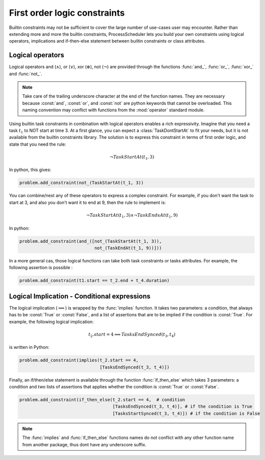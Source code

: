 First order logic constraints
=============================

Builtin constraints may not be sufficient to cover the large number of use-cases user may encounter. Rather than extending more and more the builtin constraints, ProcessScheduler lets you build your own constraints using logical operators, implications and if-then-else statement between builtin constraints or class attributes.

Logical operators
-----------------
Logical operators and (:math:`\wedge`), or (:math:`\lor`), xor (:math:`\oplus`), not (:math:`\lnot`) are provided through the functions :func:`and_`, :func:`or_`, :func:`xor_` and :func:`not_`.

.. note::
	Take care of the trailing underscore character at the end of the function names. They are necessary because :const:`and`, :const:`or`, and :const:`not` are python keywords that cannot be overloaded. This naming convention may conflict with functions from the :mod:`operator` standard module.

Using builtin task constraints in combination with logical operators enables a rich expressivity. Imagine that you need a task :math:`t_1` to NOT start at time 3. At a first glance, you can expect a :class:`TaskDontStartAt` to fit your needs, but it is not available from the builtin constraints library. The solution is to express this constraint in terms of first order logic, and state that you need the rule:

.. math::
	\lnot TaskStartAt(t_1, 3)

In python, this gives:

.. code-block:: python

    problem.add_constraint(not_(TaskStartAt(t_1, 3))

You can combine/nest any of these operators to express a complex constraint. For example, if you don't want the task to start at 3, and also you don't want it to end at 9, then the rule to implement is:

.. math::
	\lnot TaskStartAt(t_1,3) \wedge \lnot TaskEndsAt(t_1, 9)

In python:

.. code-block:: python

    problem.add_constraint(and_([not_(TaskStartAt(t_1, 3)),
                                 not_(TaskEndAt(t_1, 9))]))

In a more general cas, those logical functions can take both task constraints or tasks attributes. For example, the following assertion is possible :

.. code-block:: python

    problem.add_constraint(t1.start == t_2.end + t_4.duration)

Logical Implication - Conditional expressions
---------------------------------------------

The logical implication (:math:`\implies`) is wrapped by the :func:`implies` function. It takes two parameters: a condition, that always has to be :const:`True` or :const:`False`, and a list of assertions that are to be implied if the condition is :const:`True`. For example, the following logical implication:

.. math::
	t_2.start = 4 \implies TasksEndSynced(t_3, t_4)

is written in Python:

.. code-block:: python

    problem.add_constraint(implies(t_2.start == 4,
                                   [TasksEndSynced(t_3, t_4)])


Finally, an if/then/else statement is available through the function :func:`if_then_else` which takes 3 parameters: a condition and two lists of assertions that applies whether the condition is :const:`True` or :const:`False`.

.. code-block:: python

    problem.add_constraint(if_then_else(t_2.start == 4,  # condition
                                        [TasksEndSynced(t_3, t_4)], # if the condition is True
                                        [TasksStartSynced(t_3, t_4)]) # if the condition is False

.. note::

    The :func:`implies` and :func:`if_then_else` functions names do not conflict with any other function name from another package, thus dont have any underscore suffix.
